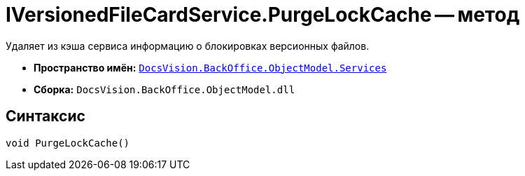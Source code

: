 = IVersionedFileCardService.PurgeLockCache -- метод

Удаляет из кэша сервиса информацию о блокировках версионных файлов.

* *Пространство имён:* `xref:api/DocsVision/BackOffice/ObjectModel/Services/Services_NS.adoc[DocsVision.BackOffice.ObjectModel.Services]`
* *Сборка:* `DocsVision.BackOffice.ObjectModel.dll`

== Синтаксис

[source,csharp]
----
void PurgeLockCache()
----
